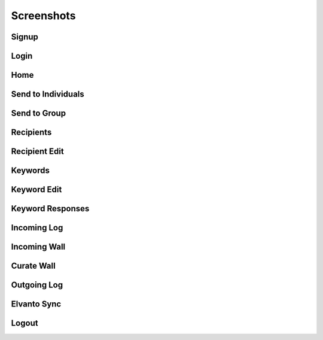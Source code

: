 .. _screenshots:

Screenshots
===========

Signup
~~~~~~~~~~~~~~~~~~
.. image:: screenshots/Signup.png
Login
~~~~~
.. image:: screenshots/Login.png
Home
~~~~
.. image:: screenshots/Home.png
Send to Individuals
~~~~~~~~~~~~~~~~~~~
.. image:: screenshots/SendtoIndividuals.png
Send to Group
~~~~~~~~~~~~~
.. image:: screenshots/SendtoGroup.png
Recipients
~~~~~~~~~~
.. image:: screenshots/Recipients.png
Recipient Edit
~~~~~~~~~~~~~~
.. image:: screenshots/RecipientEdit.png
Keywords
~~~~~~~~
.. image:: screenshots/Keywords.png
Keyword Edit
~~~~~~~~~~~~~~~~~~
.. image:: screenshots/KeywordEdit.png
Keyword Responses
~~~~~~~~~~~~~~~~~
.. image:: screenshots/KeywordResponses.png
Incoming Log
~~~~~~~~~~~~
.. image:: screenshots/IncomingLog.png
Incoming Wall
~~~~~~~~~~~~~
.. image:: screenshots/IncomingWall.png
Curate Wall
~~~~~~~~~~~
.. image:: screenshots/CurateWall.png
Outgoing Log
~~~~~~~~~~~~
.. image:: screenshots/OutgoingLog.png
Elvanto Sync
~~~~~~~~~~~~
.. image:: screenshots/ElvantoSync.png
Logout
~~~~~~
.. image:: screenshots/Logout.png
